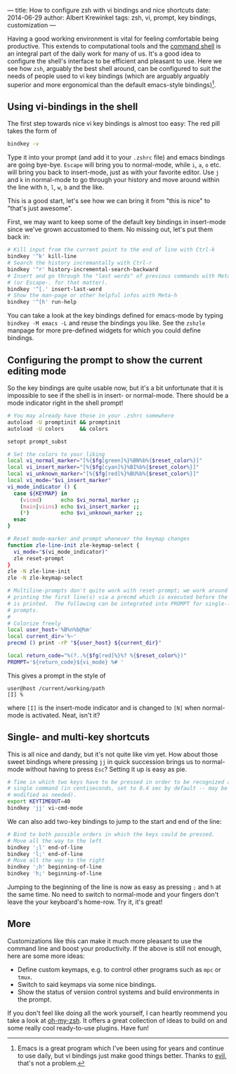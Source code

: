 ---
title: How to configure zsh with vi bindings and nice shortcuts
date: 2014-06-29
author: Albert Krewinkel
tags: zsh, vi, prompt, key bindings, customization
---

#+LINK: wp https://en.wikipedia.org/wiki/

Having a good working environment is vital for feeling comfortable being
productive.  This extends to computational tools and the [[wp:command shell][command shell]] is an
integral part of the daily work for many of us.  It's a good idea to configure
the shell's interface to be efficient and pleasant to use.  Here we see how
=zsh=, arguably the best shell around, can be configured to suit the needs of
people used to vi key bindings (which are arguably arguably superior and more
ergonomical than the default emacs-style bindings)[fn::Emacs is a great
program which I've been using for years and continue to use daily, but vi
bindings just make good things better.  Thanks to [[https://gitorious.org/evil/pages/Home][evil,]] that's not a
problem.].

** Using vi-bindings in the shell

The first step towards nice vi key bindings is almost too easy: The red pill
takes the form of
#+BEGIN_SRC sh
  bindkey -v
#+END_SRC
Type it into your prompt (and add it to your =.zshrc= file) and emacs bindings
are going bye-bye.  =Escape= will bring you to normal-mode, while =i=, =a=,
=o= etc. will bring you back to insert-mode, just as with your favorite
editor.  Use =j= and =k= in normal-mode to go through your history and move
around within the line with =h=, =l=, =w=, =b= and the like.

This is a good start, let's see how we can bring it from "this is nice" to
"that's just awesome".

First, we may want to keep some of the default key bindings in insert-mode
since we've grown accustomed to them.  No missing out, let's put them back in:

#+BEGIN_SRC sh
  # Kill input from the current point to the end of line with Ctrl-k
  bindkey '^k' kill-line
  # Search the history incremantally with Ctrl-r
  bindkey '^r' history-incremental-search-backward
  # Insert and go through the "last words" of previous commands with Meta-.
  # (or Escape-. for that matter).
  bindkey '^[.' insert-last-word
  # Show the man-page or other helpful infos with Meta-h
  bindkey '^[h' run-help
#+END_SRC

You can take a look at the key bindings defined for emacs-mode by typing
=bindkey -M emacs -L= and reuse the bindings you like.  See the =zshzle=
manpage for more pre-defined widgets for which you could define bindings.

** Configuring the prompt to show the current editing mode

So the key bindings are quite usable now, but it's a bit unfortunate that it
is impossible to see if the shell is in insert- or normal-mode.  There should
be a mode indicator right in the shell prompt!

#+BEGIN_SRC sh
  # You may already have those in your .zshrc somewhere
  autoload -U promptinit && promptinit
  autoload -U colors     && colors

  setopt prompt_subst

  # Set the colors to your liking
  local vi_normal_marker="[%{$fg[green]%}%BN%b%{$reset_color%}]"
  local vi_insert_marker="[%{$fg[cyan]%}%BI%b%{$reset_color%}]"
  local vi_unknown_marker="[%{$fg[red]%}%BU%b%{$reset_color%}]"
  local vi_mode="$vi_insert_marker"
  vi_mode_indicator () {
    case ${KEYMAP} in
      (vicmd)      echo $vi_normal_marker ;;
      (main|viins) echo $vi_insert_marker ;;
      (*)          echo $vi_unknown_marker ;;
    esac
  }

  # Reset mode-marker and prompt whenever the keymap changes
  function zle-line-init zle-keymap-select {
    vi_mode="$(vi_mode_indicator)"
    zle reset-prompt
  }
  zle -N zle-line-init
  zle -N zle-keymap-select

  # Multiline-prompts don't quite work with reset-prompt; we work around this by
  # printing the first line(s) via a precmd which is executed before the prompt
  # is printed.  The following can be integrated into PROMPT for single-line
  # prompts.
  #
  # Colorize freely
  local user_host='%B%n%b@%m'
  local current_dir='%~'
  precmd () print -rP "${user_host} ${current_dir}"

  local return_code="%(?..%{$fg[red]%}%? %{$reset_color%})"
  PROMPT='${return_code}${vi_mode} %# '
#+END_SRC

This gives a prompt in the style of

#+BEGIN_SRC
  user@host /current/working/path
  [I] %
#+END_SRC

where =[I]= is the insert-mode indicator and is changed to =[N]= when
normal-mode is activated.  Neat, isn't it?


** Single- and multi-key shortcuts

This is all nice and dandy, but it's not quite like vim yet.  How about those
sweet bindings where pressing =jj= in quick succession brings us to
normal-mode without having to press =Esc=?  Setting it up is easy as pie.

#+BEGIN_SRC sh
  # Time in which two keys have to be pressed in order to be recognized as a
  # single command (in centiseconds, set to 0.4 sec by default -- may be
  # modified as needed).
  export KEYTIMEOUT=40
  bindkey 'jj' vi-cmd-mode
#+END_SRC

We can also add two-key bindings to jump to the start and end of the line:

#+BEGIN_SRC sh
  # Bind to both possible orders in which the keys could be pressed.
  # Move all the way to the left
  bindkey ';l' end-of-line
  bindkey 'l;' end-of-line
  # Move all the way to the right
  bindkey ';h' beginning-of-line
  bindkey 'h;' beginning-of-line
#+END_SRC

Jumping to the beginning of the line is now as easy as pressing =;= and =h= at
the same time.  No need to switch to normal-mode and your fingers don't leave
the your keyboard's home-row.  Try it, it's great!


** More

Customizations like this can make it much more pleasant to use the command
line and boost your productivity.  If the above is still not enough, here are
some more ideas:

- Define custom keymaps, e.g. to control other programs such as =mpc= or
  =tmux=.
- Switch to said keymaps via some nice bindings.
- Show the status of version control systems and build environments in the
  prompt.

If you don't feel like doing all the work yourself, I can heartly reommend you
take a look at [[http://ohmyz.sh][oh-my-zsh]].  It offers a great collection of ideas to build on
and some really cool ready-to-use plugins.  Have fun!
